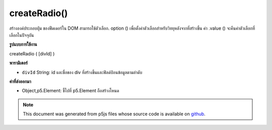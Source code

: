 .. raw:: html

	<script src="https://sketch.netpie.io/widget/p5-widget.js"></script>

createRadio()
=============

สร้างองค์ประกอบปุ่ม   ของฟีดเดอร์ใน DOM สามารถใช้ตัวเลือก. option () เพื่อตั้งค่าตัวเลือกสำหรับวิทยุหลังจากที่สร้างขึ้น ค่า .value () จะคืนค่าตัวเลือกที่เลือกในปัจจุบัน

.. Creates a radio button &lt;input&gt;&lt;/input&gt; element in the DOM.
.. The .option() method can be used to set options for the radio after it is
.. created. The .value() method will return the currently selected option.

**รูปแบบการใช้งาน**

createRadio ( [divId] )

**พารามิเตอร์**

- ``divId``  String: id และชื่อของ div ที่สร้างขึ้นและฟิลด์ป้อนข้อมูลตามลำดับ

.. ``divId``  String: the id and name of the created div and input field respectively

**ค่าที่ส่งออกมา**

- Object,p5.Element: ชี้ไปที่ p5.Element ถือสร้างโหนด

.. Object,p5.Element: pointer to p5.Element holding created node

.. raw:: html

	<script type="text/p5" data-autoplay data-hide-sourcecode>
	var radio;
	
	function setup() {
	  radio = createRadio();
	  radio.option("black");
	  radio.option("white");
	  radio.option("gray");
	  radio.style('width', '60px');
	  textAlign(CENTER);
	  fill(255, 0, 0);
	}
	
	function draw() {
	  var val = radio.value();
	  background(val);
	  text(val, width/2, height/2);
	}
	var radio;
	
	function setup() {
	  radio = createRadio();
	  radio.option('apple', 1);
	  radio.option('bread', 2);
	  radio.option('juice', 3);
	  radio.style('width', '60px');
	  textAlign(CENTER);
	}
	
	function draw() {
	  background(200);
	  var val = radio.value();
	  if (val) {
	    text('item cost is $'+val, width/2, height/2);
	  }
	}

	</script>

	<br><br>

.. note:: This document was generated from p5js files whose source code is available on `github <https://github.com/processing/p5.js>`_.

